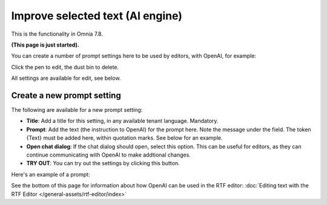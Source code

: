 Improve selected text (AI engine)
=============================================

This is the functionality in Omnia 7.8.

**(This page is just started).**

You can create a number of prompt settings here to be used by editors, with OpenAI, for example:

.. image:: improve-selected-text-75.png

Click the pen to edit, the dust bin to delete.

All settings are available for edit, see below.

Create a new prompt setting
******************************
The following are available for a new prompt setting:

.. image:: improve-selected-text-new-v75.png

+ **Title**: Add a title for this setting, in any available tenant language. Mandatory.
+ **Prompt**: Add the text (the instruction to OpenAI) for the prompt here. Note the message under the field. The token {Text} must be added here, within quotation marks. See below for an example.
+ **Open chat dialog**: If the chat dialog should open, select this option. This can be useful for editors, as they can continue communicating with OpenAI to make addtional changes.
+ **TRY OUT**: You can try out the settings by clicking this button.

Here's an example of a prompt:

.. image:: improve-selected-text-example.png

See the bottom of this page for information about how OpenAI can be used in the RTF editor: :doc:`Editing text with the RTF Editor </general-assets/rtf-editor/index>`




 









